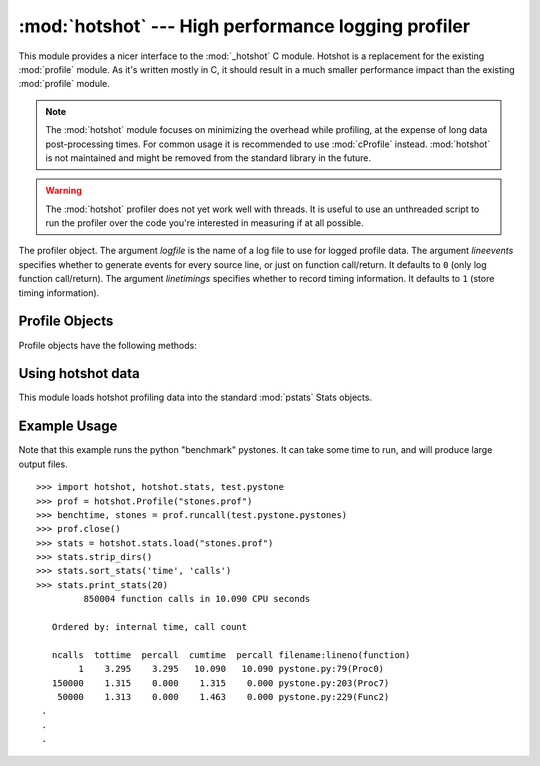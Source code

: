 
:mod:`hotshot` --- High performance logging profiler
====================================================

.. module:: hotshot
   :synopsis: High performance logging profiler, mostly written in C.
.. moduleauthor:: Fred L. Drake, Jr. <fdrake@acm.org>
.. sectionauthor:: Anthony Baxter <anthony@interlink.com.au>


.. versionadded:: 2.2

This module provides a nicer interface to the :mod:`_hotshot` C module. Hotshot
is a replacement for the existing :mod:`profile` module. As it's written mostly
in C, it should result in a much smaller performance impact than the existing
:mod:`profile` module.

.. note::

   The :mod:`hotshot` module focuses on minimizing the overhead while profiling, at
   the expense of long data post-processing times. For common usage it is
   recommended to use :mod:`cProfile` instead. :mod:`hotshot` is not maintained and
   might be removed from the standard library in the future.

.. versionchanged:: 2.5
   The results should be more meaningful than in the past: the timing core
   contained a critical bug.

.. warning::

   The :mod:`hotshot` profiler does not yet work well with threads. It is useful to
   use an unthreaded script to run the profiler over the code you're interested in
   measuring if at all possible.


.. class:: Profile(logfile[, lineevents[, linetimings]])

   The profiler object. The argument *logfile* is the name of a log file to use for
   logged profile data. The argument *lineevents* specifies whether to generate
   events for every source line, or just on function call/return. It defaults to
   ``0`` (only log function call/return). The argument *linetimings* specifies
   whether to record timing information. It defaults to ``1`` (store timing
   information).


.. _hotshot-objects:

Profile Objects
---------------

Profile objects have the following methods:


.. method:: Profile.addinfo(key, value)

   Add an arbitrary labelled value to the profile output.


.. method:: Profile.close()

   Close the logfile and terminate the profiler.


.. method:: Profile.fileno()

   Return the file descriptor of the profiler's log file.


.. method:: Profile.run(cmd)

   Profile an :keyword:`exec`\ -compatible string in the script environment. The
   globals from the :mod:`__main__` module are used as both the globals and locals
   for the script.


.. method:: Profile.runcall(func, *args, **keywords)

   Profile a single call of a callable. Additional positional and keyword arguments
   may be passed along; the result of the call is returned, and exceptions are
   allowed to propagate cleanly, while ensuring that profiling is disabled on the
   way out.


.. method:: Profile.runctx(cmd, globals, locals)

   Evaluate an :keyword:`exec`\ -compatible string in a specific environment. The
   string is compiled before profiling begins.


.. method:: Profile.start()

   Start the profiler.


.. method:: Profile.stop()

   Stop the profiler.


Using hotshot data
------------------

.. module:: hotshot.stats
   :synopsis: Statistical analysis for Hotshot


.. versionadded:: 2.2

This module loads hotshot profiling data into the standard :mod:`pstats` Stats
objects.


.. function:: load(filename)

   Load hotshot data from *filename*. Returns an instance of the
   :class:`pstats.Stats` class.


.. seealso::

   Module :mod:`profile`
      The :mod:`profile` module's :class:`Stats` class


.. _hotshot-example:

Example Usage
-------------

Note that this example runs the python "benchmark" pystones.  It can take some
time to run, and will produce large output files. ::

   >>> import hotshot, hotshot.stats, test.pystone
   >>> prof = hotshot.Profile("stones.prof")
   >>> benchtime, stones = prof.runcall(test.pystone.pystones)
   >>> prof.close()
   >>> stats = hotshot.stats.load("stones.prof")
   >>> stats.strip_dirs()
   >>> stats.sort_stats('time', 'calls')
   >>> stats.print_stats(20)
            850004 function calls in 10.090 CPU seconds

      Ordered by: internal time, call count

      ncalls  tottime  percall  cumtime  percall filename:lineno(function)
           1    3.295    3.295   10.090   10.090 pystone.py:79(Proc0)
      150000    1.315    0.000    1.315    0.000 pystone.py:203(Proc7)
       50000    1.313    0.000    1.463    0.000 pystone.py:229(Func2)
    .
    .
    .

